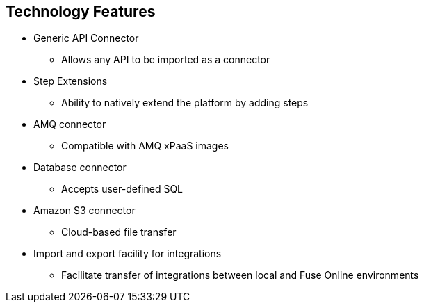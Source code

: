 :data-uri:
:numbered!:
:noaudio:

:scrollbar:

== Technology Features

* Generic API Connector
** Allows any API to be imported as a connector
* Step Extensions
** Ability to natively extend the platform by adding steps
* AMQ connector
** Compatible with AMQ xPaaS images
* Database connector
** Accepts user-defined SQL
* Amazon S3 connector
** Cloud-based file transfer
* Import and export facility for integrations
** Facilitate transfer of integrations between local and Fuse Online environments

ifdef::showscript[]

=== Transcript

First, Fuse Online provides a Generic API Connector, which allows any API to be imported as a connector.
Next, Step Extensions provide developers the power to natively extend the platform by adding steps.
An AMQ connector compatible with AMQ xPaaS images is also provided for reliable messaging.
A Database connector that accepts user-defined SQL procedures and statements, in order to manipulate data.
An Amazon S3 connector for cloud-based file transfer and storage.
Import and export of integrations through a facility, allows transfer of integrations between environments

endif::showscript[]
